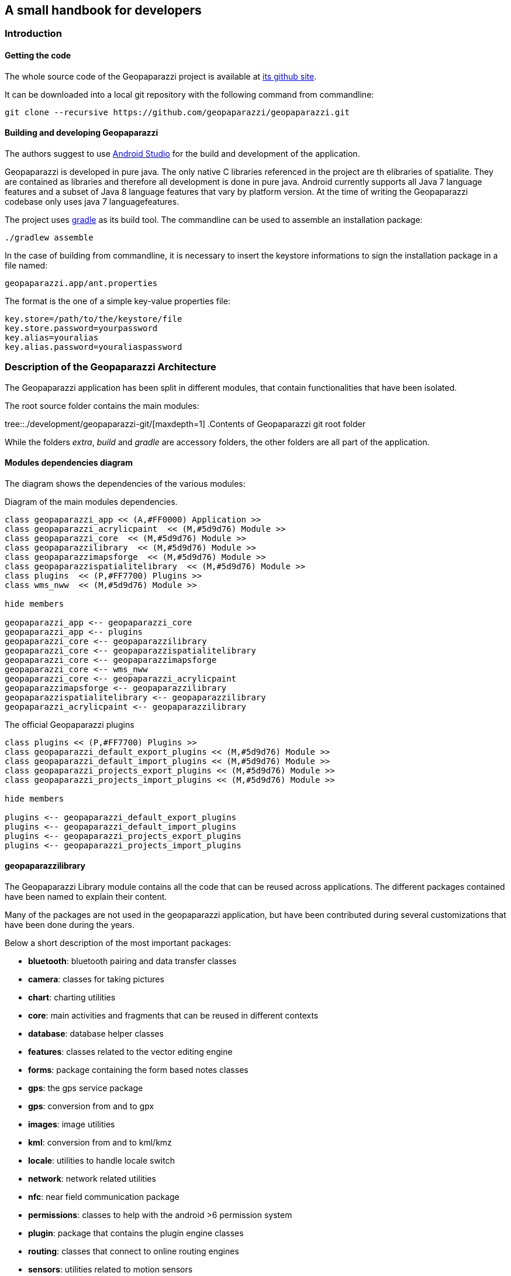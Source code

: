 == A small handbook for developers

=== Introduction

==== Getting the code

The whole source code of the Geopaparazzi project is available at https://github.com/geopaparazzi/geopaparazzi[its github site]. 

It can be downloaded into a local git repository with the following command from commandline:

[source,bash]
----
git clone --recursive https://github.com/geopaparazzi/geopaparazzi.git
----

==== Building and developing Geopaparazzi

The authors suggest to use https://developer.android.com/studio/index.html[Android Studio] for the build and development of the application.

Geopaparazzi is developed in pure java. The only native C libraries referenced in the project are th elibraries of spatialite. They are contained as libraries and therefore all development is done in pure java. Android currently supports all Java 7 language features and a subset of Java 8 language features that vary by platform version. At the time of writing the Geopaparazzi codebase only uses java 7 languagefeatures.

The project uses https://gradle.org/[gradle] as its build tool. The commandline can be used to assemble an installation package:

[source,bash]
----
./gradlew assemble
----

In the case of building from commandline, it is necessary to insert the keystore informations to sign the installation package in a file named:

[source,bash]
----
geopaparazzi.app/ant.properties
----

The format is the one of a simple key-value properties file:

[source,]
----
key.store=/path/to/the/keystore/file
key.store.password=yourpassword
key.alias=youralias
key.alias.password=youraliaspassword
----

<<<

=== Description of the Geopaparazzi Architecture

The Geopaparazzi application has been split in different modules, that contain functionalities that have been isolated.

The root source folder contains the main modules:

tree::{user-home}/development/geopaparazzi-git/[maxdepth=1]
.Contents of Geopaparazzi git root folder

While the folders _extra_, _build_ and _gradle_ are accessory folders, the other folders are all part of the application.


==== Modules dependencies diagram

The diagram shows the dependencies of the various modules:

.Diagram of the main modules dependencies.
[plantuml, development/modules_diagram, png]     
....

class geopaparazzi_app << (A,#FF0000) Application >>
class geopaparazzi_acrylicpaint  << (M,#5d9d76) Module >>
class geopaparazzi_core  << (M,#5d9d76) Module >>
class geopaparazzilibrary  << (M,#5d9d76) Module >>
class geopaparazzimapsforge  << (M,#5d9d76) Module >>
class geopaparazzispatialitelibrary  << (M,#5d9d76) Module >>
class plugins  << (P,#FF7700) Plugins >>
class wms_nww  << (M,#5d9d76) Module >>

hide members

geopaparazzi_app <-- geopaparazzi_core
geopaparazzi_app <-- plugins
geopaparazzi_core <-- geopaparazzilibrary
geopaparazzi_core <-- geopaparazzispatialitelibrary
geopaparazzi_core <-- geopaparazzimapsforge
geopaparazzi_core <-- wms_nww
geopaparazzi_core <-- geopaparazzi_acrylicpaint
geopaparazzimapsforge <-- geopaparazzilibrary
geopaparazzispatialitelibrary <-- geopaparazzilibrary
geopaparazzi_acrylicpaint <-- geopaparazzilibrary
....

.The official Geopaparazzi plugins
[plantuml, development/plugins_diagram, png]     
....
class plugins << (P,#FF7700) Plugins >>
class geopaparazzi_default_export_plugins << (M,#5d9d76) Module >>
class geopaparazzi_default_import_plugins << (M,#5d9d76) Module >>
class geopaparazzi_projects_export_plugins << (M,#5d9d76) Module >>
class geopaparazzi_projects_import_plugins << (M,#5d9d76) Module >>

hide members

plugins <-- geopaparazzi_default_export_plugins
plugins <-- geopaparazzi_default_import_plugins
plugins <-- geopaparazzi_projects_export_plugins
plugins <-- geopaparazzi_projects_import_plugins
....

==== geopaparazzilibrary

The Geopaparazzi Library module contains all the code that can be reused across applications. The different packages contained have been named to explain their content. 

Many of the packages are not used in the geopaparazzi application, but have been contributed during several customizations that have been done during the years. 

Below a short description of the most important packages:

* **bluetooth**: bluetooth pairing and data transfer classes
* **camera**: classes for taking pictures
* **chart**: charting utilities
* **core**: main activities and fragments that can be reused in different contexts
* **database**: database helper classes
* **features**: classes related to the vector editing engine
* **forms**: package containing the form based notes classes
* **gps**: the gps service package
* **gps**: conversion from and to gpx
* **images**: image utilities
* **kml**: conversion from and to kml/kmz
* **locale**: utilities to handle locale switch
* **network**: network related utilities
* **nfc**: near field communication package
* **permissions**: classes to help with the android >6 permission system
* **plugin**: package that contains the plugin engine classes
* **routing**: classes that connect to online routing engines
* **sensors**: utilities related to motion sensors
* **share**: sharing utilities for social network or similar
* **sketch**: outdated sketch support. Substituted by acrylicpaint
* **sms**: utilities to send or intercept sms
* **style**: style support classes
* **util**: many utilities classes related to projection, debug, data types and similar
* **webproject**: classes that support up/downloading geopaparazzi projects from and to a server

==== geopaparazzi_core

The core module contains all that is visible in Geopaparazzi. All the activities, views and fragments and all logic behind the user interaction.

This module is very specific to Geopaparazzi and us such contains the structure of the application, its preferences, the map view and database related code.

The main packages are:

* **database**: database management classes
* **maptools**: tools to work with vector editing
* **mapview**: the map view and all its functionalities and overlayes
* **preferences**: the preferences system
* **ui**: all the core activities and fragments

This module is the visible heart of geopaparazzi. It makes large use of the geopaparazzi libraries as well as the other modules.

==== geopaparazzi.app

The geopaparazzi.app module has been created to create easily branded versions of Geopaparazzi. It is a thin wrapper around the Geopaparazzi Core module.

In fact it simply extends the core module by defining an empty main activity in its release package (the one then used in google play for example):

[source,java]
----
public class GeopaparazziActivity extends GeopaparazziCoreActivity {
}
----

By doing this it is simple to change the style (speak color and appearence) and the name of the application by just changing/extending the xml files in the resources folder.


==== geopaparazzimapsforge

https://github.com/mapsforge/mapsforge[Mapsforge] is the mapping engine used in Geopaparazzi. While the project is going towards the release of version 0.8.0 at the current time, Geopaparazzi still bases on a customized version of the 0.3.1 version of mapsforge. The reasons for the lack of update is both technical and due to missing resources dedicated to this activity. The upgrade to version 0.8.0 would take a significand amount of time and huge code refactoring.

The module contains also the original mapsforge code on which several bug fixes have been backported and some customizations have been applied by HydroloGIS. As such this module is mandatory to allow Geopaparazzi to work with a map view.

The module also contains:

* the classes to handle tiles. This means reading and writing of mbtiles, online TMS services through mapurl files.
* the user interface classes to load mapsforge, mbtile, rasterlite2 and mapurl datasets. These are basically activities to browse the filesystem and load data and keep them ordered in a simple catalog.


==== geopaparazzispatialitelibrary

The Spatialite Library module contains several important pieces necessary to the main application.

As the name already describes, the spatialite vector part is handled in this module. It contains all the classes that define spatial tables and its geometries and attributes.

Data Access Objects are present for the different tabel types, as normal spatialite vector tables but also rasterlite2 and geopackage tables.

The same package also contains activities to browse and select spatialite databases and load them into the map view. Views are also available to change the order of the database layers visualized and change their properties in terms of style and labeling.

The spatialite module contains also 2 very important projects: jsqlite and jts

===== android-spatialite (jsqlite)

The package jsqlite contains the https://github.com/atd-schubert/android-spatialite[android-spatialite] project, which exposes a simple API to load spatialite extensions and query a spatialite database using spatial queries.

This API is used in geopaparazzi to access any spatialite/rasterlite2 database.

===== JTS

The Java Topology Suite is a geometric java library very well known in the geospatial world. It could be said, that it is the first and only one used in the open source geospatial business, since the counterpart GEOS, which is used in most of the geospatial applications (gdal, postgis, spatialite), is an almost straight port from the java to the C++ language.

The JTS package in this module has been adapted by HydroloGIS in order to be usable in android. In particular all the AWT related classes have been replaced or removed, depending on the needs.

==== geopaparazzi_acrylicpaint

Acrylic Paint is the new choice for the drawing of sketches in Geopaparazzi. It is a very nifty and tiny project, well written and maintained in few classes. It makes the perfect fit to be used in Geopaparazzi.

This module contains the original classes of the https://github.com/valerio-bozzolan/AcrylicPaint[Acrylic Paint] project. They have been customized by HydroloGIS only to answer properly to the intent launched by Geopaparazzi and return the image drawn by the user the way Geopaparazzi needs it. Also teh style has been adapted to be aligned with the one of Geopaparazzi.

==== wms_nww

The https://en.wikipedia.org/wiki/Web_Map_Service[WMS] is a standard mapping service and is supported in Geopaparazzi using this module. The module is an adapted code from an older version of the https://github.com/NASAWorldWind/WorldWindAndroid[Nasa World Wind Android] application. It allows to query the **getCapabilities** of the Service and list the available layers, which allows th user to easily select a layer to visualize in Geopaparazzi.

Since the original code is releasesd under the Apache License, this module has been kept outside of the Geopaparazzi codebase. That is also the reason the **git clone --recursive** is necessary when checking out the project's source code.

==== plugins

It is now possible to use plugins with Geopaparazzi. They ar enot dynamic plugins that can be installed aside of Geopaparazzi and then loaded into it. But it is possible to compile an custom version of Geopaparazzi with certain plugins enabled.

The official codebase of Geopaparazzi currently uses the plugins for all its import and export options.

Inside the plugins folder, at the time of writing 4 plugins are available:

tree::{user-home}/development/geopaparazzi-git/plugins/[maxdepth=1]
.Contents of plugins folder

* *geopaparazzi_default_export_plugins*: Contains the export actions (and menu entries of the export view) that take care of bookmarks, gps, images and kmz
* *geopaparazzi_default_import_plugins*: Contains the import actions (and menu entries in the import view) that take care of bookmarks, default databases, gps, wms and mapurls
* *geopaparazzi_projects_export_plugins*: Contains the export action that allows to upload the current geopaparazzi project to a serverside application
* *geopaparazzi_projects_import_plugins*: Contains the import action that allows to list geopaparazzi projects available on a server and then download a selected project to the device

The plugin system is very handy if, for example, it comes to data synchronization. A developer could implement his/her own version of data synchronization with an own servide application and create a set of plugins that take care of it inside geopaparazzi. 

That developer could then create a custom build of Geopaparazzi (or whatever the name would be), remove the projects import/export plugins and add instead his/her own. The custom version would then present in the import/export views the new actions to synchronize with the selected server application. This brings to a very smooth integration.

<<<

